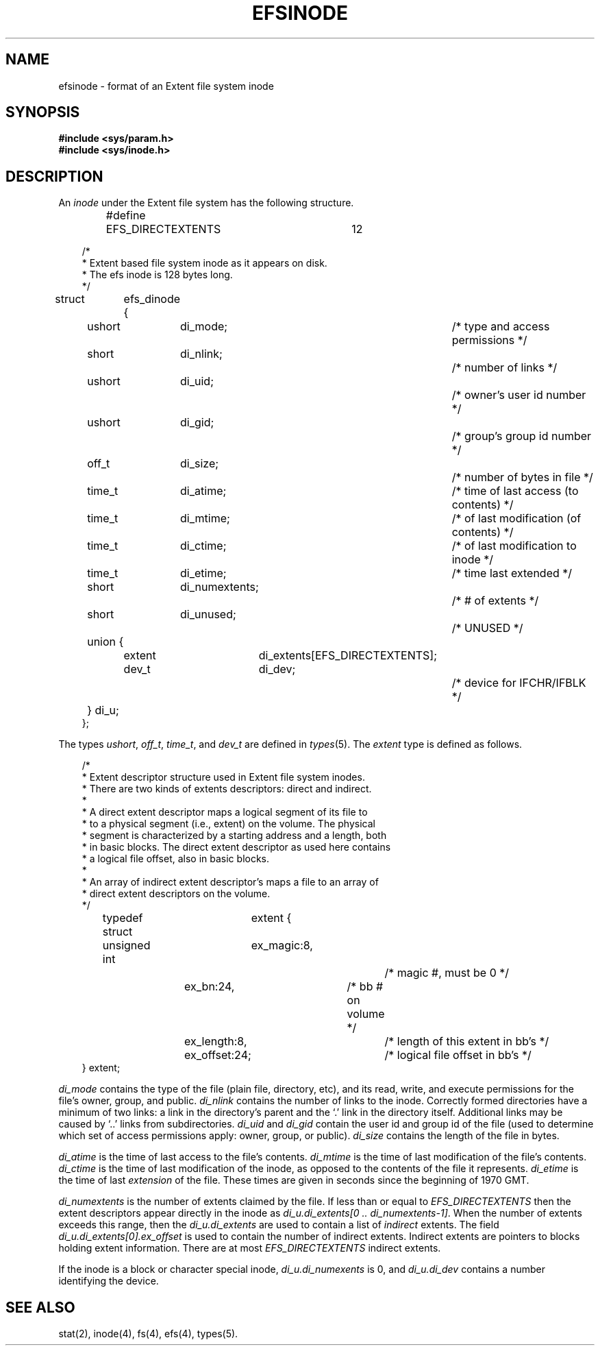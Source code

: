 '\"macro stdmacro
'\" t
.TH EFSINODE 4
.SH NAME
efsinode \- format of an Extent file system inode
.SH SYNOPSIS
.B #include <sys/param.h>
.br
.B #include <sys/inode.h>
.SH DESCRIPTION
An
.I inode
under the Extent file system has the following structure.
.PP
.nf
.in +.3i
#define	EFS_DIRECTEXTENTS	12

/*
 * Extent based file system inode as it appears on disk.
 * The efs inode is 128 bytes long.
 */
struct	efs_dinode {
	ushort	di_mode;		/* type and access permissions */
	short	di_nlink;    		/* number of links */
	ushort	di_uid;      		/* owner's user id number */
	ushort	di_gid;      		/* group's group id number */
	off_t	di_size;     		/* number of bytes in file */
	time_t	di_atime;		/* time of last access (to contents) */
	time_t	di_mtime;		/* of last modification (of contents) */
	time_t	di_ctime;		/* of last modification to inode */
	time_t	di_etime;		/* time last extended */
	short	di_numextents;		/* # of extents */
	short	di_unused;		/* UNUSED */
	union {
		extent	di_extents[EFS_DIRECTEXTENTS];
		dev_t	di_dev;		/* device for IFCHR/IFBLK */
	} di_u;
};
.fi
.in -.3i
.LP
The types
.IR ushort ,
.IR off_t ,
.IR time_t ,
and
.I dev_t
are defined in
.IR types (5).
The
.I extent
type is defined as follows.
.PP
.nf
.in +.3i
/*
 * Extent descriptor structure used in Extent file system inodes.
 * There are two kinds of extents descriptors:  direct and indirect.
 *
 * A direct extent descriptor maps a logical segment of its file to
 * to a physical segment (i.e., extent)  on the volume.  The physical
 * segment is characterized by a starting address and a length, both
 * in basic blocks.  The direct extent descriptor as used here contains
 * a logical file offset, also in basic blocks.
 *
 * An array of indirect extent descriptor's maps a file to an array of
 * direct extent descriptors on the volume.
 */
typedef struct	extent {
unsigned int	ex_magic:8,		/* magic #, must be 0 */
		ex_bn:24,		/* bb # on volume */
		ex_length:8,		/* length of this extent in bb's */
		ex_offset:24;		/* logical file offset in bb's */
} extent;
.fi
.in -.3i
.LP
.I di_mode
contains the type of the file
(plain file, directory, etc),
and its read, write, and execute permissions
for the file's owner, group, and public.
.I di_nlink
contains the number of links to the inode.
Correctly formed directories have
a minimum of two links:
a link in the directory's parent
and the `.' link in the directory itself.
Additional links may be caused by `..' links from subdirectories.
.I di_uid
and
.I di_gid
contain the user id and group id of the file
(used to determine which set of access permissions apply:
owner, group, or public).
.I di_size
contains the length of the file in bytes.
.PP
.I di_atime
is the time of last access to the file's contents.
.I di_mtime
is the time of last modification of the file's contents.
.I di_ctime
is the time of last modification of the inode,
as opposed to the contents of the file it represents.
.I di_etime
is the time of last
.I extension
of the file.
These times are given in seconds since
the beginning of 1970 GMT.
.PP
.I di_numextents
is the number of extents claimed by the file.
If less than or equal to
.I EFS_DIRECTEXTENTS
then the extent descriptors appear directly in the inode as
.IR "di_u.di_extents[0 .. di_numextents-1]" .
When the number of extents exceeds this range, then the
.IR "di_u.di_extents"
are used to contain a list of
.I indirect
extents.  The field
.IR "di_u.di_extents[0].ex_offset"
is used to contain the number of indirect extents.  Indirect
extents are pointers to blocks holding extent information.  There
are at most
.I EFS_DIRECTEXTENTS
indirect extents.
.PP
If the inode is a block or character special inode,
.I "di_u.di_numexents"
is 0,
and
.I "di_u.di_dev"
contains a
number
identifying the device.
.SH SEE ALSO
stat(2), inode(4), fs(4), efs(4), types(5).
.\"	@(#)inode.4	5.1 of 10/15/83

